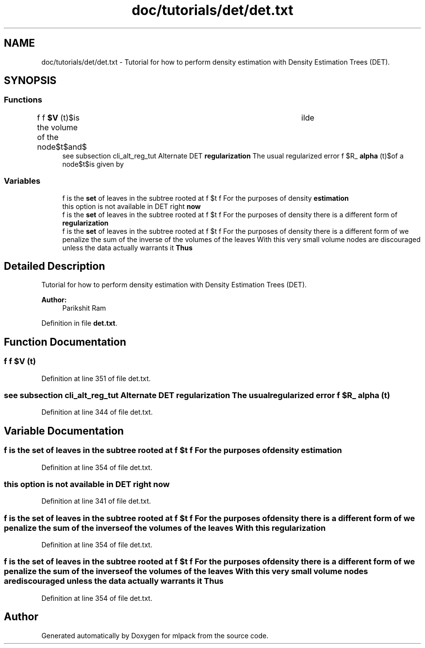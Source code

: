 .TH "doc/tutorials/det/det.txt" 3 "Sat Mar 25 2017" "Version master" "mlpack" \" -*- nroff -*-
.ad l
.nh
.SH NAME
doc/tutorials/det/det.txt \- Tutorial for how to perform density estimation with Density Estimation Trees (DET)\&.  

.SH SYNOPSIS
.br
.PP
.SS "Functions"

.in +1c
.ti -1c
.RI "f f \fB$V\fP (t)\\f $is the volume of the node\\f $t\\f $and\\f $\\tilde"
.br
.ti -1c
.RI "see subsection cli_alt_reg_tut Alternate DET \fBregularization\fP The usual regularized error f $R_ \fBalpha\fP (t)\\f $of a node\\f $t\\f $is given by"
.br
.in -1c
.SS "Variables"

.in +1c
.ti -1c
.RI "f is the \fBset\fP of leaves in the subtree rooted at f $t f For the purposes of density \fBestimation\fP"
.br
.ti -1c
.RI "this option is not available in DET right \fBnow\fP"
.br
.ti -1c
.RI "f is the \fBset\fP of leaves in the subtree rooted at f $t f For the purposes of density there is a different form of \fBregularization\fP"
.br
.ti -1c
.RI "f is the \fBset\fP of leaves in the subtree rooted at f $t f For the purposes of density there is a different form of we penalize the sum of the inverse of the volumes of the leaves With this very small volume nodes are discouraged unless the data actually warrants it \fBThus\fP"
.br
.in -1c
.SH "Detailed Description"
.PP 
Tutorial for how to perform density estimation with Density Estimation Trees (DET)\&. 


.PP
\fBAuthor:\fP
.RS 4
Parikshit Ram 
.RE
.PP

.PP
Definition in file \fBdet\&.txt\fP\&.
.SH "Function Documentation"
.PP 
.SS "f f $V (t)"

.PP
Definition at line 351 of file det\&.txt\&.
.SS "see subsection cli_alt_reg_tut Alternate DET \fBregularization\fP The usual regularized error f $R_ alpha (t)"

.PP
Definition at line 344 of file det\&.txt\&.
.SH "Variable Documentation"
.PP 
.SS "f is the \fBset\fP of leaves in the subtree rooted at f $t f For the purposes of density estimation"

.PP
Definition at line 354 of file det\&.txt\&.
.SS "this option is not available in DET right now"

.PP
Definition at line 341 of file det\&.txt\&.
.SS "f is the \fBset\fP of leaves in the subtree rooted at f $t f For the purposes of density there is a different form of we penalize the sum of the inverse of the volumes of the leaves With this regularization"

.PP
Definition at line 354 of file det\&.txt\&.
.SS "f is the \fBset\fP of leaves in the subtree rooted at f $t f For the purposes of density there is a different form of we penalize the sum of the inverse of the volumes of the leaves With this very small volume nodes are discouraged unless the data actually warrants it Thus"

.PP
Definition at line 354 of file det\&.txt\&.
.SH "Author"
.PP 
Generated automatically by Doxygen for mlpack from the source code\&.
